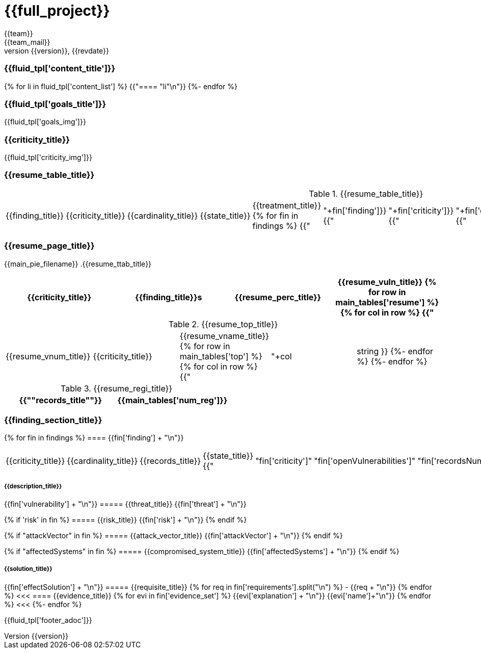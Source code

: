 = {{full_project}}
:lang:		{{lang}}
:author:	{{team}}
:email:		{{team_mail}}
:date: 	    {{report_date}}
:language:	python
:revnumber:	{{version}}
:revdate:	{{revdate}}
:revmark:	Versión inicial

//Primera pagina - Contenido
<<<
=== {{fluid_tpl['content_title']}}
{% for li in fluid_tpl['content_list'] %}
{{"==== "+li+"\n"}}
{%- endfor %}

//Segunda pagina - Objetivos
<<<
=== {{fluid_tpl['goals_title']}}
{{fluid_tpl['goals_img']}}

//Tercera pagina - Explicacion criticity
<<<
=== {{criticity_title}}
{{fluid_tpl['criticity_img']}}

//Cuarta pagina - Tabla de hallazgos
<<<
=== {{resume_table_title}}
.{{resume_table_title}}
|===
|{{finding_title}} |{{criticity_title}} |{{cardinality_title}} |{{state_title}} |{{treatment_title}}
{% for fin in findings %}
    {{"| "+fin['finding']}}
    {{"| "+fin['criticity']}}
    {{"| "+fin['openVulnerabilities']}}
    {{"| "+fin['estado']+"\n"}}
    {{"| "+fin['treatment']+"\n"}}
{%- endfor %}
|===

//Quinta pagina - Vista general
<<<
=== {{resume_page_title}}
{{main_pie_filename}}
.{{resume_ttab_title}}
[cols="^,^,^,^", options="header"]
|===
|{{criticity_title}}|{{finding_title}}s|{{resume_perc_title}}|{{resume_vuln_title}}
{% for row in main_tables['resume'] %}
  {% for col in row %}
    {{"| "+col|string}}
  {%- endfor %}

{%- endfor %}
|===
//Sexta pagina - Vista general
<<<
.{{resume_top_title}}
|===
|{{resume_vnum_title}}|{{criticity_title}}|{{resume_vname_title}}
{% for row in main_tables['top'] %}
    {% for col in row %}
        {{"| "+col|string }}
    {%-  endfor %}
{%- endfor %}
|===
.{{resume_regi_title}}
[cols="<,^", options="header"]
|===
|{{"*"+records_title+"*"}}|{{main_tables['num_reg']}}
|===

//Septima en adleante - Resumen hallazgos
<<<
=== {{finding_section_title}}
{% for fin in findings %}
==== {{fin['finding'] + "\n"}}
|===
|{{criticity_title}}|{{cardinality_title}}|{{records_title}}|{{state_title}}
{{"|"+fin['criticity']+"|"+fin['openVulnerabilities']+"|"+fin['recordsNumber']+"|"+fin['estado']}}
|===
===== {{description_title}}
{{fin['vulnerability'] + "\n"}}
===== {{threat_title}}
{{fin['threat'] + "\n"}}

{% if 'risk' in fin %}
===== {{risk_title}}
{{fin['risk'] + "\n"}}
{% endif %}

{% if "attackVector" in fin %}
===== {{attack_vector_title}}
{{fin['attackVector'] + "\n"}}
{% endif %}

{% if "affectedSystems" in fin %}
===== {{compromised_system_title}}
{{fin['affectedSystems'] + "\n"}}
{% endif %}

===== {{solution_title}}
{{fin['effectSolution'] + "\n"}}
===== {{requisite_title}}
    {% for req in fin['requirements'].split("\n") %}
        - {{req + "\n"}}
    {% endfor %}
<<<
==== {{evidence_title}}
{% for evi in fin['evidence_set'] %}
{{evi['explanation'] + "\n"}}
{{evi['name']+"\n"}}
{% endfor %}
<<<
{%- endfor %}

<<<
{{fluid_tpl['footer_adoc']}}
